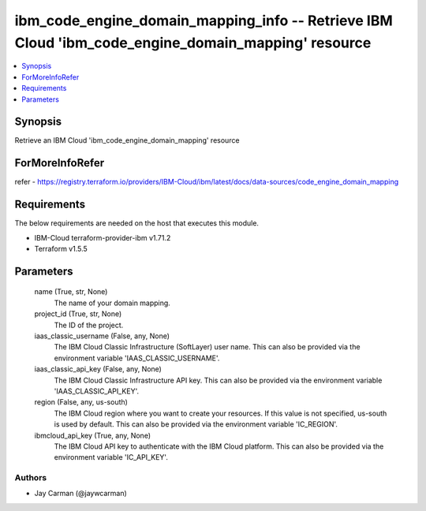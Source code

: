 
ibm_code_engine_domain_mapping_info -- Retrieve IBM Cloud 'ibm_code_engine_domain_mapping' resource
===================================================================================================

.. contents::
   :local:
   :depth: 1


Synopsis
--------

Retrieve an IBM Cloud 'ibm_code_engine_domain_mapping' resource


ForMoreInfoRefer
----------------
refer - https://registry.terraform.io/providers/IBM-Cloud/ibm/latest/docs/data-sources/code_engine_domain_mapping

Requirements
------------
The below requirements are needed on the host that executes this module.

- IBM-Cloud terraform-provider-ibm v1.71.2
- Terraform v1.5.5



Parameters
----------

  name (True, str, None)
    The name of your domain mapping.


  project_id (True, str, None)
    The ID of the project.


  iaas_classic_username (False, any, None)
    The IBM Cloud Classic Infrastructure (SoftLayer) user name. This can also be provided via the environment variable 'IAAS_CLASSIC_USERNAME'.


  iaas_classic_api_key (False, any, None)
    The IBM Cloud Classic Infrastructure API key. This can also be provided via the environment variable 'IAAS_CLASSIC_API_KEY'.


  region (False, any, us-south)
    The IBM Cloud region where you want to create your resources. If this value is not specified, us-south is used by default. This can also be provided via the environment variable 'IC_REGION'.


  ibmcloud_api_key (True, any, None)
    The IBM Cloud API key to authenticate with the IBM Cloud platform. This can also be provided via the environment variable 'IC_API_KEY'.













Authors
~~~~~~~

- Jay Carman (@jaywcarman)

